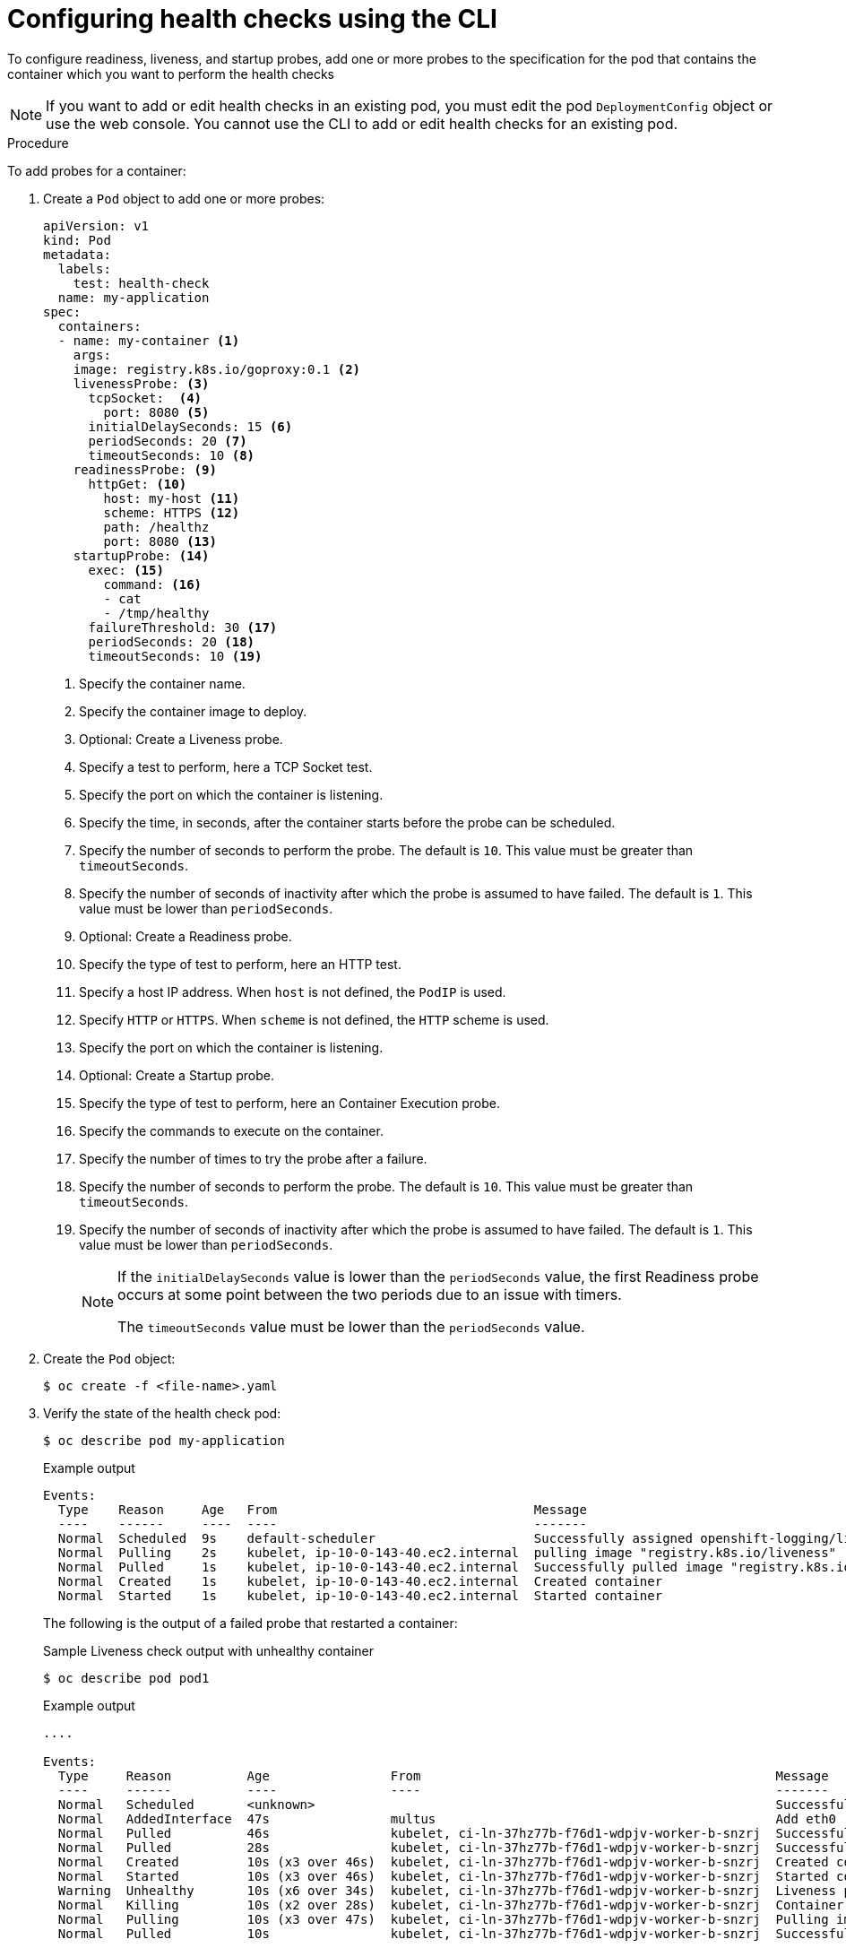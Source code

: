 // Module included in the following assemblies:
//
// * applications/application-health.adoc

:_mod-docs-content-type: PROCEDURE
[id="application-health-configuring_{context}"]
= Configuring health checks using the CLI

To configure readiness, liveness, and startup probes, add one or more probes to the specification for the pod that contains the container which you want to perform the health checks

[NOTE]
====
If you want to add or edit health checks in an existing pod, you must edit the pod `DeploymentConfig` object or use the web console. You cannot use the CLI to add or edit health checks for an existing pod.
====

.Procedure

To add probes for a container:

. Create a `Pod` object to add one or more probes:
+
[source,yaml]
----
apiVersion: v1
kind: Pod
metadata:
  labels:
    test: health-check
  name: my-application
spec:
  containers:
  - name: my-container <1>
    args:
    image: registry.k8s.io/goproxy:0.1 <2>
    livenessProbe: <3>
      tcpSocket:  <4>
        port: 8080 <5>
      initialDelaySeconds: 15 <6>
      periodSeconds: 20 <7>
      timeoutSeconds: 10 <8>
    readinessProbe: <9>
      httpGet: <10>
        host: my-host <11>
        scheme: HTTPS <12>
        path: /healthz
        port: 8080 <13>
    startupProbe: <14>
      exec: <15>
        command: <16>
        - cat
        - /tmp/healthy
      failureThreshold: 30 <17>
      periodSeconds: 20 <18>
      timeoutSeconds: 10 <19>
----
<1> Specify the container name.
<2> Specify the container image to deploy.
<3> Optional: Create a Liveness probe.
<4> Specify a test to perform, here a TCP Socket test.
<5> Specify the port on which the container is listening.
<6> Specify the time, in seconds, after the container starts before the probe can be scheduled.
<7> Specify the number of seconds to perform the probe. The default is `10`. This value must be greater than `timeoutSeconds`.
<8> Specify the number of seconds of inactivity after which the probe is assumed to have failed. The default is `1`. This value must be lower than `periodSeconds`.
<9> Optional: Create a Readiness probe.
<10> Specify the type of test to perform, here an HTTP test.
<11> Specify a host IP address. When `host` is not defined, the `PodIP` is used.
<12> Specify `HTTP` or `HTTPS`. When `scheme` is not defined, the `HTTP` scheme is used.
<13> Specify the port on which the container is listening.
<14> Optional: Create a Startup probe.
<15> Specify the type of test to perform, here an Container Execution probe.
<16> Specify the commands to execute on the container.
<17> Specify the number of times to try the probe after a failure.
<18> Specify the number of seconds to perform the probe. The default is `10`. This value must be greater than `timeoutSeconds`.
<19> Specify the number of seconds of inactivity after which the probe is assumed to have failed. The default is `1`. This value must be lower than `periodSeconds`.
+
[NOTE]
====
If the `initialDelaySeconds` value is lower than the `periodSeconds` value, the first Readiness probe occurs at some point between the two periods due to an issue with timers.

The `timeoutSeconds` value must be lower than the `periodSeconds` value.
====

. Create the `Pod` object:
+
[source,terminal]
----
$ oc create -f <file-name>.yaml
----

. Verify the state of the health check pod:
+
[source,terminal]
----
$ oc describe pod my-application
----
+
.Example output
[source,terminal]
----
Events:
  Type    Reason     Age   From                                  Message
  ----    ------     ----  ----                                  -------
  Normal  Scheduled  9s    default-scheduler                     Successfully assigned openshift-logging/liveness-exec to ip-10-0-143-40.ec2.internal
  Normal  Pulling    2s    kubelet, ip-10-0-143-40.ec2.internal  pulling image "registry.k8s.io/liveness"
  Normal  Pulled     1s    kubelet, ip-10-0-143-40.ec2.internal  Successfully pulled image "registry.k8s.io/liveness"
  Normal  Created    1s    kubelet, ip-10-0-143-40.ec2.internal  Created container
  Normal  Started    1s    kubelet, ip-10-0-143-40.ec2.internal  Started container
----
+
The following is the output of a failed probe that restarted a container:
+
.Sample Liveness check output with unhealthy container
[source,terminal]
----
$ oc describe pod pod1
----
+
.Example output
[source,terminal]
----
....

Events:
  Type     Reason          Age                From                                               Message
  ----     ------          ----               ----                                               -------
  Normal   Scheduled       <unknown>                                                             Successfully assigned aaa/liveness-http to ci-ln-37hz77b-f76d1-wdpjv-worker-b-snzrj
  Normal   AddedInterface  47s                multus                                             Add eth0 [10.129.2.11/23]
  Normal   Pulled          46s                kubelet, ci-ln-37hz77b-f76d1-wdpjv-worker-b-snzrj  Successfully pulled image "registry.k8s.io/liveness" in 773.406244ms
  Normal   Pulled          28s                kubelet, ci-ln-37hz77b-f76d1-wdpjv-worker-b-snzrj  Successfully pulled image "registry.k8s.io/liveness" in 233.328564ms
  Normal   Created         10s (x3 over 46s)  kubelet, ci-ln-37hz77b-f76d1-wdpjv-worker-b-snzrj  Created container liveness
  Normal   Started         10s (x3 over 46s)  kubelet, ci-ln-37hz77b-f76d1-wdpjv-worker-b-snzrj  Started container liveness
  Warning  Unhealthy       10s (x6 over 34s)  kubelet, ci-ln-37hz77b-f76d1-wdpjv-worker-b-snzrj  Liveness probe failed: HTTP probe failed with statuscode: 500
  Normal   Killing         10s (x2 over 28s)  kubelet, ci-ln-37hz77b-f76d1-wdpjv-worker-b-snzrj  Container liveness failed liveness probe, will be restarted
  Normal   Pulling         10s (x3 over 47s)  kubelet, ci-ln-37hz77b-f76d1-wdpjv-worker-b-snzrj  Pulling image "registry.k8s.io/liveness"
  Normal   Pulled          10s                kubelet, ci-ln-37hz77b-f76d1-wdpjv-worker-b-snzrj  Successfully pulled image "registry.k8s.io/liveness" in 244.116568ms
----
